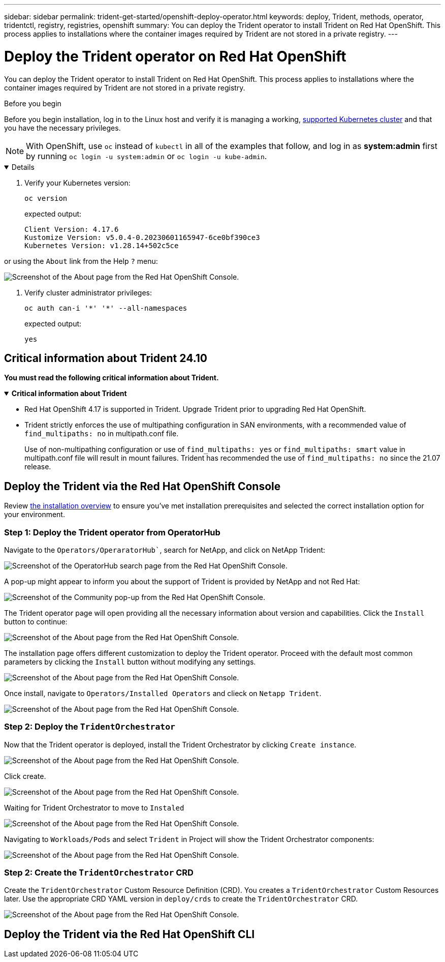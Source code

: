 ---
sidebar: sidebar
permalink: trident-get-started/openshift-deploy-operator.html
keywords: deploy, Trident, methods, operator, tridentctl, registry, registries, openshift
summary: You can deploy the Trident operator to install Trident on Red Hat OpenShift. This process applies to installations where the container images required by Trident are not stored in a private registry. 
---

= Deploy the Trident operator on Red Hat OpenShift
:hardbreaks:
:icons: font
:imagesdir: ../media/

[.lead]
You can deploy the Trident operator to install Trident on Red Hat OpenShift. This process applies to installations where the container images required by Trident are not stored in a private registry.

.Before you begin 
Before you begin installation, log in to the Linux host and verify it is managing a working, link:requirements.html[supported Kubernetes cluster^] and that you have the necessary privileges.

NOTE: With OpenShift, use `oc` instead of `kubectl` in all of the examples that follow, and log in as *system:admin* first by running `oc login -u system:admin` or `oc login -u kube-admin`.

[%collapsible%open]
====
. Verify your Kubernetes version:
+
----
oc version
----
expected output:  

+
----
Client Version: 4.17.6
Kustomize Version: v5.0.4-0.20230601165947-6ce0bf390ce3
Kubernetes Version: v1.28.14+502c5ce
----

or using the ```About``` link from the Help ```?``` menu:

image::../media/openshift-00.png[Screenshot of the About page from the Red Hat OpenShift Console.]

. Verify cluster administrator privileges:
+
----
oc auth can-i '*' '*' --all-namespaces
----
expected output:

+
----
yes
----

====

== Critical information about Trident 24.10
*You must read the following critical information about Trident.*

// Start snippet: collapsible block (open on page load)
.*Critical information about Trident*
[%collapsible%open]
====
=======
* Red Hat OpenShift 4.17 is supported in Trident. Upgrade Trident prior to upgrading Red Hat OpenShift.
* Trident strictly enforces the use of multipathing configuration in SAN environments, with a recommended value of `find_multipaths: no` in multipath.conf file. 
+
Use of non-multipathing configuration or use of `find_multipaths: yes` or `find_multipaths: smart` value in multipath.conf file will result in mount failures. Trident has recommended the use of `find_multipaths: no` since the 21.07 release.
====
// End snippet

== Deploy the Trident via the Red Hat OpenShift Console
Review link:../trident-get-started/kubernetes-deploy.html[the installation overview^] to ensure you've met installation prerequisites and selected the correct installation option for your environment.

=== Step 1: Deploy the Trident operator from OperatorHub 

Navigate to the ```Operators/OperaratorHub````, search for NetApp, and click on NetApp Trident:  

image::../media/openshift-01.png[Screenshot of the OperatorHub search page from the Red Hat OpenShift Console.] 

A pop-up might appear to inform you about the support of Trident is provided by NetApp and not Red Hat:

image::../media/openshift-02.png[Screenshot of the Community pop-up from the Red Hat OpenShift Console.]

The Trident operator page will open providing all the necessary information about version and capabilities. Click the ```Install``` button to continue:

image::../media/openshift-03.png[Screenshot of the About page from the Red Hat OpenShift Console.]

The installation page offers different customization to deploy the Trident operator. Proceed with the default most common parameters by clicking the ```Install``` button without modifying any settings.

image::../media/openshift-04.png[Screenshot of the About page from the Red Hat OpenShift Console.]

Once install, navigate to ```Operators/Installed Operators``` and clieck on ```Netapp Trident```.

image::../media/openshift-04a.png[Screenshot of the About page from the Red Hat OpenShift Console.]

=== Step 2: Deploy the `TridentOrchestrator`

Now that the Trident operator is deployed, install the Trident Orchestrator by clicking ```Create instance```.

image::../media/openshift-05.png[Screenshot of the About page from the Red Hat OpenShift Console.]

Click create.

image::../media/openshift-06.png[Screenshot of the About page from the Red Hat OpenShift Console.]

Waiting for Trident Orchestrator to move to ```Instaled```

image::../media/openshift-07.png[Screenshot of the About page from the Red Hat OpenShift Console.]

Navigating to ```Workloads/Pods``` and select ```Trident``` in Project will show the Trident Orchestrator components:

image::../media/openshift-07a.png[Screenshot of the About page from the Red Hat OpenShift Console.]

=== Step 2: Create the `TridentOrchestrator` CRD
Create the `TridentOrchestrator` Custom Resource Definition (CRD). You creates a `TridentOrchestrator` Custom Resources later. Use the appropriate CRD YAML version in `deploy/crds` to create the `TridentOrchestrator` CRD. 

image::../media/openshift-08.png[Screenshot of the About page from the Red Hat OpenShift Console.]

== Deploy the Trident via the Red Hat OpenShift CLI


